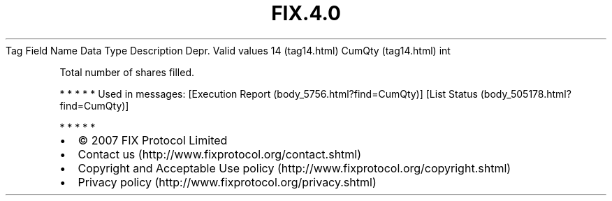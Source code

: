.TH FIX.4.0 "" "" "Tag #14"
Tag
Field Name
Data Type
Description
Depr.
Valid values
14 (tag14.html)
CumQty (tag14.html)
int
.PP
Total number of shares filled.
.PP
   *   *   *   *   *
Used in messages:
[Execution Report (body_5756.html?find=CumQty)]
[List Status (body_505178.html?find=CumQty)]
.PP
   *   *   *   *   *
.PP
.PP
.IP \[bu] 2
© 2007 FIX Protocol Limited
.IP \[bu] 2
Contact us (http://www.fixprotocol.org/contact.shtml)
.IP \[bu] 2
Copyright and Acceptable Use policy (http://www.fixprotocol.org/copyright.shtml)
.IP \[bu] 2
Privacy policy (http://www.fixprotocol.org/privacy.shtml)
